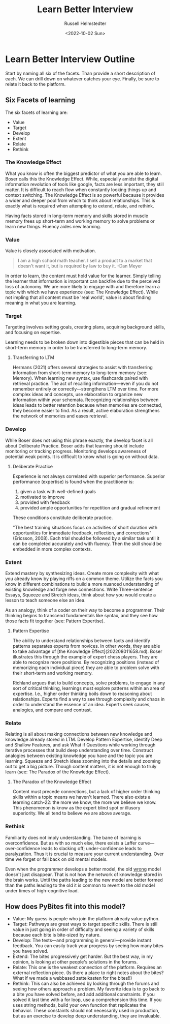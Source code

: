 #+TITLE: Learn Better Interview
#+AUTHOR: Russell Helmstedter
#+DATE: <2022-10-02 Sun>

* Learn Better Interview Outline
Start by naming all six of the facets. Than provide a short description of each. We can drill down on whatever catches your eye. Finally, be sure to relate it back to the platform.
** Six Facets of learning
The six facets of learning are:
+ Value
+ Target
+ Develop
+ Extent
+ Relate
+ Rethink
*** The Knowledge Effect
What you know is often the biggest predictor of what you are able to learn. Boser calls this the Knowledge Effect. While, especially amidst the digital information revolution of tools like google, facts are less important, they still matter. It is difficult to reach flow when constantly looking things up and context switching. The Knowledge Effect is so powerful because it provides a wider and deeper pool from which to think about relationships. This is exactly what is required when attempting to extend, relate, and rethink.

Having facts stored in long-term memory and skills stored in muscle memory frees up short-term and working memory to solve problems or learn new things. Fluency aides new learning.
*** Value
Value is closely associated with motivation.

#+BEGIN_QUOTE
I am a high school math teacher. I sell a product to a market that doesn't want it, but is required by law to buy it. -Dan Meyer
#+END_QUOTE

In order to learn, the content must hold value for the learner. Simply telling the learner that information is important can backfire due to the perceived loss of autonomy. We are more likely to engage with and therefore learn a topic with which we have experience (see: The Knowledge Effect). While not impling that all content must be 'real world', value is about finding meaning in what you are learning.
*** Target
Targeting involves setting goals, creating plans, acquiring background skills, and focusing on expertise.

Learning needs to be broken down into digestible pieces that can be held in short-term memory in order to be transferred to long-term memory.

**** Transferring to LTM
Hermans (2021) offers several strategies to assist with transferring information from short-term memory to long-term memory (see: Memory). When learning new syntax, use flashcards paired with retrieval practice. The act of recalling information—even if you do not remember entirely or correctly—strengthens LTM over time. For more complex ideas and concepts, use elaboration to organize new information within your schemata. Recognizing relationships between ideas leads to better retention because when memories are connected, they become easier to find. As a result, active elaboration strengthens the network of memories and eases retrieval.
*** Develop
While Boser does not using this phrase exactly, the develop facet is all about Deliberate Practice. Boser adds that learning should include monitoring or tracking progress. Monitoring develops awareness of potential weak points. It is difficult to know what is going on without data.
**** Deliberate Practice
Experience is not always correlated with superior performance. Superior performance (expertise) is found when the practitioner is:

1. given a task with well-defined goals
2. motivated to improve
3. provided with feedback
4. provided ample opportunities for repetition and gradual refinement

These conditions constitute deliberate practice.

"The best training situations focus on activities of short duration with opportunities for immediate feedback, reflection, and corrections" (Ericsson, 2008). Each trial should be followed by a similar task until it can be completed accurately and with fluency. Then the skill should be embedded in more complex contexts.
*** Extent
Extend mastery by synthesizing ideas. Create more complexity with what you already know by playing riffs on a common theme. Utilize the facts you know in different combinations to build a more nuanced understanding of existing knowledge and forge new connections. Write Three-sentence Essays, Squeeze and Stretch ideas, think about how you would create a lesson to teach someone else an idea.

As an analogy, think of a coder on their way to become a programmer. Their thinking begins to transcend fundamentals like syntax, and they see how those facts fit together (see: Pattern Expertise).
**** Pattern Expertise
The ability to understand relationships between facts and identify patterns separates experts from novices. In other words, they are able to take advantage of [the Knowledge Effect](202208011658.md). Boser illustrates this through the example of expert chess players. They are able to recognize more positions. By recognizing positions (instead of memorizing each individual piece) they are able to problem solve with their short-term and working memory.

Richland argues that to build concepts, solve problems, to engage in any sort of critical thinking, learnings must explore patterns within an area of expertise. I.e., higher order thinking boils down to reasoning about relationships. Experts find a way to see through complexity and chaos in order to understand the essence of an idea. Experts seek causes, analogies, and compare and contrast.
*** Relate
Relating is all about making connections between new knowledge and knowledge already stored in LTM. Develop Pattern Expertise, identify Deep and Shallow Features, and ask What if Questions while working through iterative processes that build deep understanding over time. Construct analogies between existing knowledge you have and the topic you are learning. Squeeze and Stretch ideas zooming into the details and zooming out to get a big picture. Though content matters, it is not enough to truly learn (see:  The Paradox of the Knowledge Effect).
**** The Paradox of the Knowledge Effect
Content must precede connections, but a lack of higher order thinking skills within a topic means we haven't learned. There also exists a learning catch-22: the more we know, the more we believe we know. This phenomenon is know as the expert blind spot or illusory superiority. We all tend to believe we are above average.
*** Rethink
Familiarity does not imply understanding. The bane of learning is overconfidence. But as with so much else, there exists a Laffer curve—over-confidence leads to slacking off; under-confidence leads to paralyzation. Thus it is crucial to measure your current understanding. Over time we forget or fall back on old mental models.

Even when the programmer develops a better model, the old _wrong_ model doesn't just disappear. That is not how the network of knowledge stored in the brain works. Until the paths leading to the new model are better formed than the paths leading to the old it is common to revert to the old model under times of high-cognitive load.
** How does PyBites fit into this model?
+ Value: My guess is people who join the platform already value python.
+ Target: Pathways are great ways to target specific skills. There is still value in just going in order of difficulty and seeing a variety of skills because each bite is bite-sized by nature.
+ Develop: The tests—and programming in general—provide instant feedback. You can easily track your progress by seeing how many bites you have solved.
+ Extend: The bites progressively get harder. But the best way, in my opinion, is looking at other people's solutions in the forums.
+ Relate: This one is the weakest connection of the platform. Requires an external reflection piece. (Is there a place to right notes about the bites? What if we made a webbased zettelkasten for the bites!!)
+ Rethink: This can also be achieved by looking through the forums and seeing how others approach a problem. My favorite idea is to go back to a bite you have solved before, and add additional constraints. If you solved it last time with a for loop, use a comprehension this time. If you uses string methods, build your own function that replicates the behavior. These constaints should not necessarily used in production, but as an exercise to develop deep understanding, they are invaluable.

